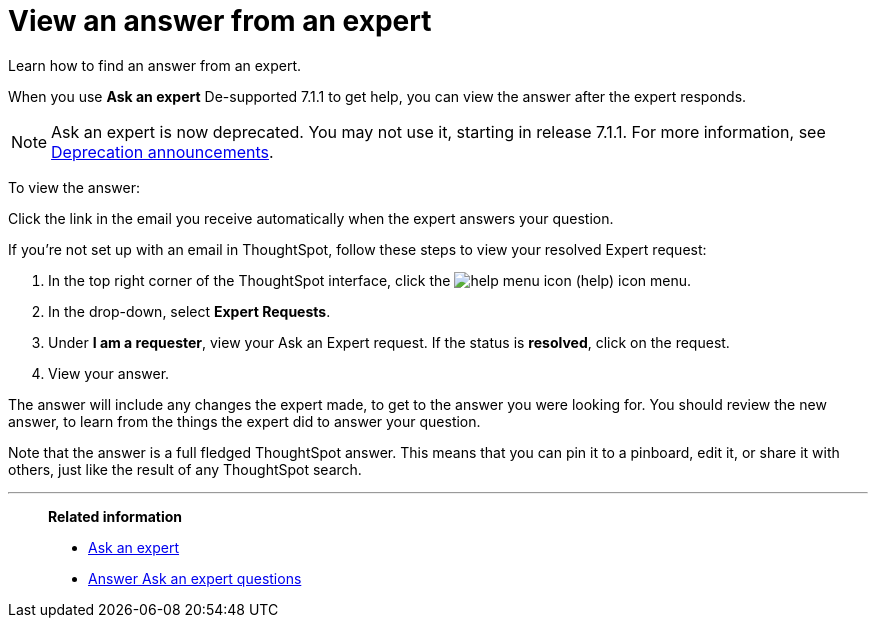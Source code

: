 = View an answer from an expert
:last_updated: 02/01/2021
:linkattrs:
:experimental:
:page-partial:
:page-aliases: /end-user/search/retrieve-expert-answer.adoc


Learn how to find an answer from an expert.

When you use *Ask an expert* [.label.label-dep]#De-supported 7.1.1# to get help, you can view the answer after the expert responds.

NOTE: Ask an expert is now deprecated. You may not use it, starting in release 7.1.1. For more information, see xref:deprecation.adoc[Deprecation announcements].

To view the answer:

Click the link in the email you receive automatically when the expert answers your question.

If you're not set up with an email in ThoughtSpot, follow these steps to view your resolved Expert request:

. In the top right corner of the ThoughtSpot interface, click the image:icon-help-10px.png[help menu icon] (help) icon menu.
. In the drop-down, select *Expert Requests*.
. Under *I am a requester*, view your Ask an Expert request. If the status is *resolved*, click on the request.
. View your answer.

The answer will include any changes the expert made, to get to the answer you were looking for.
You should review the new answer, to learn from the things the expert did to answer your question.

Note that the answer is a full fledged ThoughtSpot answer.
This means that you can pin it to a pinboard, edit it, or share it with others, just like the result of any ThoughtSpot search.

'''
> **Related information**
>
> * xref:expert-ask.adoc[Ask an expert]
> * xref:expert-answer.adoc[Answer Ask an expert questions]

